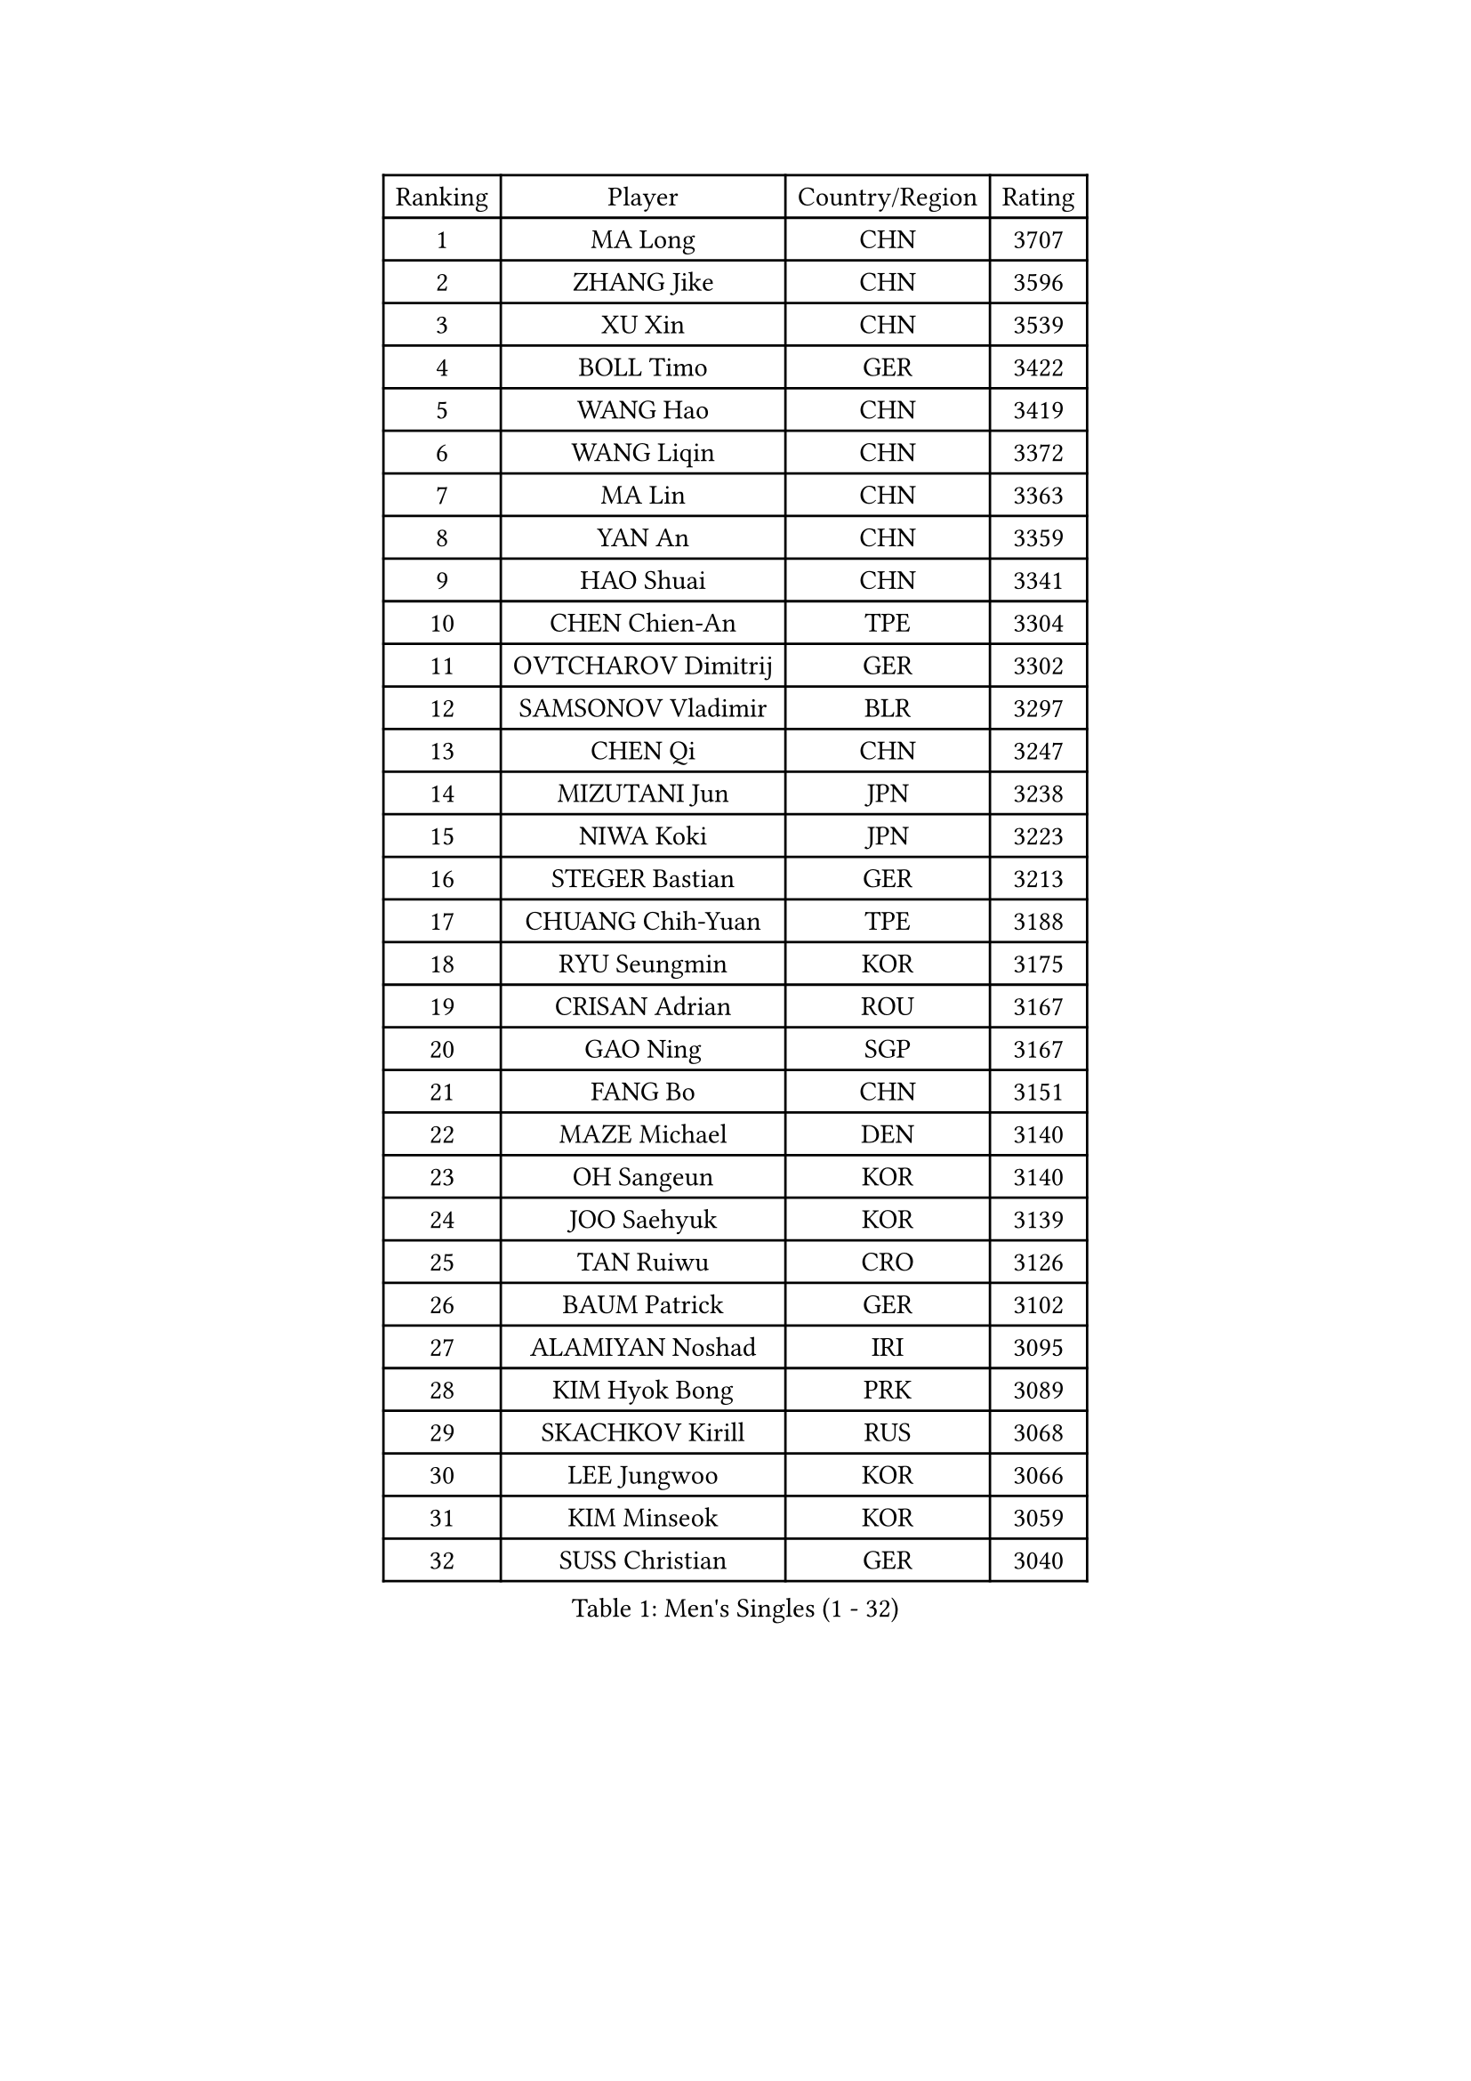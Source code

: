 
#set text(font: ("Courier New", "NSimSun"))
#figure(
  caption: "Men's Singles (1 - 32)",
    table(
      columns: 4,
      [Ranking], [Player], [Country/Region], [Rating],
      [1], [MA Long], [CHN], [3707],
      [2], [ZHANG Jike], [CHN], [3596],
      [3], [XU Xin], [CHN], [3539],
      [4], [BOLL Timo], [GER], [3422],
      [5], [WANG Hao], [CHN], [3419],
      [6], [WANG Liqin], [CHN], [3372],
      [7], [MA Lin], [CHN], [3363],
      [8], [YAN An], [CHN], [3359],
      [9], [HAO Shuai], [CHN], [3341],
      [10], [CHEN Chien-An], [TPE], [3304],
      [11], [OVTCHAROV Dimitrij], [GER], [3302],
      [12], [SAMSONOV Vladimir], [BLR], [3297],
      [13], [CHEN Qi], [CHN], [3247],
      [14], [MIZUTANI Jun], [JPN], [3238],
      [15], [NIWA Koki], [JPN], [3223],
      [16], [STEGER Bastian], [GER], [3213],
      [17], [CHUANG Chih-Yuan], [TPE], [3188],
      [18], [RYU Seungmin], [KOR], [3175],
      [19], [CRISAN Adrian], [ROU], [3167],
      [20], [GAO Ning], [SGP], [3167],
      [21], [FANG Bo], [CHN], [3151],
      [22], [MAZE Michael], [DEN], [3140],
      [23], [OH Sangeun], [KOR], [3140],
      [24], [JOO Saehyuk], [KOR], [3139],
      [25], [TAN Ruiwu], [CRO], [3126],
      [26], [BAUM Patrick], [GER], [3102],
      [27], [ALAMIYAN Noshad], [IRI], [3095],
      [28], [KIM Hyok Bong], [PRK], [3089],
      [29], [SKACHKOV Kirill], [RUS], [3068],
      [30], [LEE Jungwoo], [KOR], [3066],
      [31], [KIM Minseok], [KOR], [3059],
      [32], [SUSS Christian], [GER], [3040],
    )
  )#pagebreak()

#set text(font: ("Courier New", "NSimSun"))
#figure(
  caption: "Men's Singles (33 - 64)",
    table(
      columns: 4,
      [Ranking], [Player], [Country/Region], [Rating],
      [33], [ZHAN Jian], [SGP], [3035],
      [34], [TAKAKIWA Taku], [JPN], [3032],
      [35], [SHIBAEV Alexander], [RUS], [3029],
      [36], [JIANG Tianyi], [HKG], [3021],
      [37], [CHEN Weixing], [AUT], [3021],
      [38], [FREITAS Marcos], [POR], [3014],
      [39], [LIVENTSOV Alexey], [RUS], [3011],
      [40], [JEOUNG Youngsik], [KOR], [3010],
      [41], [GARDOS Robert], [AUT], [3009],
      [42], [LIN Gaoyuan], [CHN], [3004],
      [43], [GIONIS Panagiotis], [GRE], [2999],
      [44], [PITCHFORD Liam], [ENG], [2996],
      [45], [CHAN Kazuhiro], [JPN], [2992],
      [46], [WANG Eugene], [CAN], [2992],
      [47], [MATSUMOTO Cazuo], [BRA], [2987],
      [48], [GACINA Andrej], [CRO], [2985],
      [49], [ZHOU Yu], [CHN], [2984],
      [50], [SEO Hyundeok], [KOR], [2979],
      [51], [CHO Eonrae], [KOR], [2974],
      [52], [PERSSON Jorgen], [SWE], [2969],
      [53], [GORAK Daniel], [POL], [2969],
      [54], [MATSUDAIRA Kenta], [JPN], [2969],
      [55], [YOSHIMURA Maharu], [JPN], [2967],
      [56], [MONTEIRO Joao], [POR], [2945],
      [57], [APOLONIA Tiago], [POR], [2943],
      [58], [TANG Peng], [HKG], [2943],
      [59], [TOKIC Bojan], [SLO], [2942],
      [60], [SCHLAGER Werner], [AUT], [2940],
      [61], [KISHIKAWA Seiya], [JPN], [2940],
      [62], [JEONG Sangeun], [KOR], [2936],
      [63], [#text(gray, "YOON Jaeyoung")], [KOR], [2934],
      [64], [CHTCHETININE Evgueni], [BLR], [2929],
    )
  )#pagebreak()

#set text(font: ("Courier New", "NSimSun"))
#figure(
  caption: "Men's Singles (65 - 96)",
    table(
      columns: 4,
      [Ranking], [Player], [Country/Region], [Rating],
      [65], [GROTH Jonathan], [DEN], [2927],
      [66], [YOSHIDA Kaii], [JPN], [2927],
      [67], [LEE Sang Su], [KOR], [2925],
      [68], [MATTENET Adrien], [FRA], [2921],
      [69], [MATSUDAIRA Kenji], [JPN], [2914],
      [70], [#text(gray, "JANG Song Man")], [PRK], [2913],
      [71], [FEGERL Stefan], [AUT], [2912],
      [72], [SVENSSON Robert], [SWE], [2909],
      [73], [CHEN Feng], [SGP], [2906],
      [74], [WANG Yang], [SVK], [2905],
      [75], [LUNDQVIST Jens], [SWE], [2903],
      [76], [JAKAB Janos], [HUN], [2896],
      [77], [JEVTOVIC Marko], [SRB], [2895],
      [78], [SMIRNOV Alexey], [RUS], [2893],
      [79], [LEUNG Chu Yan], [HKG], [2887],
      [80], [VLASOV Grigory], [RUS], [2886],
      [81], [ACHANTA Sharath Kamal], [IND], [2879],
      [82], [KIM Junghoon], [KOR], [2873],
      [83], [KARAKASEVIC Aleksandar], [SRB], [2868],
      [84], [YIN Hang], [CHN], [2864],
      [85], [KARLSSON Kristian], [SWE], [2864],
      [86], [LIN Ju], [DOM], [2860],
      [87], [KIM Donghyun], [KOR], [2860],
      [88], [ZWICKL Daniel], [HUN], [2848],
      [89], [HUANG Sheng-Sheng], [TPE], [2847],
      [90], [ELOI Damien], [FRA], [2844],
      [91], [GERELL Par], [SWE], [2838],
      [92], [HE Zhiwen], [ESP], [2838],
      [93], [UEDA Jin], [JPN], [2837],
      [94], [PATTANTYUS Adam], [HUN], [2835],
      [95], [FILUS Ruwen], [GER], [2835],
      [96], [KREANGA Kalinikos], [GRE], [2833],
    )
  )#pagebreak()

#set text(font: ("Courier New", "NSimSun"))
#figure(
  caption: "Men's Singles (97 - 128)",
    table(
      columns: 4,
      [Ranking], [Player], [Country/Region], [Rating],
      [97], [MURAMATSU Yuto], [JPN], [2833],
      [98], [VANG Bora], [TUR], [2833],
      [99], [BAI He], [SVK], [2830],
      [100], [NORDBERG Hampus], [SWE], [2826],
      [101], [KONECNY Tomas], [CZE], [2826],
      [102], [PROKOPCOV Dmitrij], [CZE], [2821],
      [103], [YOSHIDA Masaki], [JPN], [2816],
      [104], [TSUBOI Gustavo], [BRA], [2814],
      [105], [SALIFOU Abdel-Kader], [FRA], [2814],
      [106], [MACHI Asuka], [JPN], [2813],
      [107], [WU Jiaji], [DOM], [2812],
      [108], [KORBEL Petr], [CZE], [2811],
      [109], [BOBOCICA Mihai], [ITA], [2811],
      [110], [KUZMIN Fedor], [RUS], [2806],
      [111], [DESAI Harmeet], [IND], [2805],
      [112], [GAUZY Simon], [FRA], [2805],
      [113], [HABESOHN Daniel], [AUT], [2804],
      [114], [CIOTI Constantin], [ROU], [2804],
      [115], [LASHIN El-Sayed], [EGY], [2804],
      [116], [SAHA Subhajit], [IND], [2802],
      [117], [LEBESSON Emmanuel], [FRA], [2801],
      [118], [ZHMUDENKO Yaroslav], [UKR], [2797],
      [119], [FRANZISKA Patrick], [GER], [2792],
      [120], [TOSIC Roko], [CRO], [2790],
      [121], [PETO Zsolt], [SRB], [2788],
      [122], [HOU Yingchao], [CHN], [2787],
      [123], [CHEUNG Yuk], [HKG], [2786],
      [124], [ASSAR Omar], [EGY], [2786],
      [125], [BOULOUSSA Mehdi], [ALG], [2786],
      [126], [WU Chih-Chi], [TPE], [2786],
      [127], [IONESCU Ovidiu], [ROU], [2785],
      [128], [LEGOUT Christophe], [FRA], [2779],
    )
  )